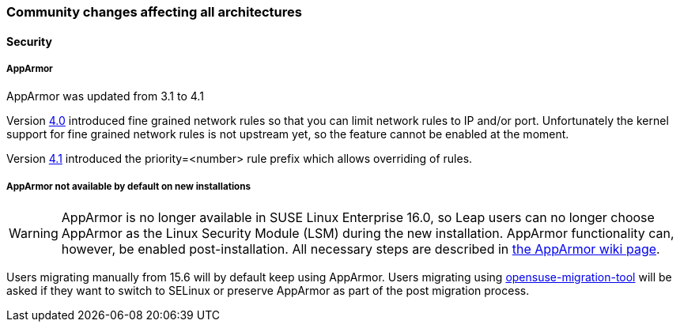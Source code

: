 === Community changes affecting all architectures


==== Security

===== AppArmor

AppArmor was updated from 3.1 to 4.1

Version https://gitlab.com/apparmor/apparmor/-/wikis/Release_Notes_4.0.1[4.0] introduced fine grained network rules so that you can limit network rules to IP and/or port.
Unfortunately the kernel support for fine grained network rules is not upstream yet, so the feature cannot be enabled at the moment.

Version https://gitlab.com/apparmor/apparmor/-/wikis/Release_Notes_4.1.0[4.1] introduced the priority=<number> rule prefix which allows overriding of rules.

===== AppArmor not available by default on new installations

[WARNING]
AppArmor is no longer available in SUSE Linux Enterprise 16.0, so Leap users can no 
longer choose AppArmor as the Linux Security Module (LSM) during the new installation.
AppArmor functionality can, however, be enabled post-installation.
All necessary steps are described in https://en.opensuse.org/SDB:AppArmor#Switching_from_SELinux_to_AppArmor_for_Leap_16.0_and_Tumbleweed[the AppArmor wiki page].

Users migrating manually from 15.6 will by default keep using AppArmor. Users migrating using
https://github.com/openSUSE/opensuse-migration-tool[opensuse-migration-tool] will be asked if they want to switch to SELinux or preserve AppArmor as part of the post migration process.

